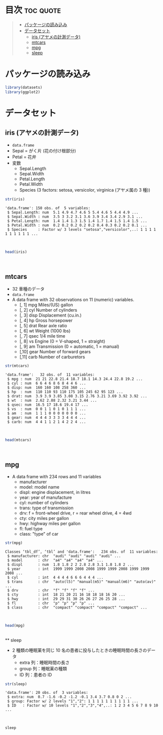 #+startup: folded indent
#+property: header-args:R :results value :session *R:dataset* :colnames yes

* 目次                                                            :toc:quote:
#+BEGIN_QUOTE
- [[#パッケージの読み込み][パッケージの読み込み]]
- [[#データセット][データセット]]
  - [[#iris-アヤメの計測データ][iris (アヤメの計測データ)]]
  - [[#mtcars][mtcars]]
  - [[#mpg][mpg]]
  - [[#sleep][sleep]]
#+END_QUOTE

* パッケージの読み込み

#+begin_src R :results silent
library(datasets)
library(ggplot2)
#+end_src

* データセット
** iris (アヤメの計測データ)

- ~data.frame~
- Sepal = がく片 (花の付け根部分)
- Petal = 花弁
- 変数
  - Sepal.Length
  - Sepal.Width
  - Petal.Length
  - Petal.Width
  - Species (3 factors: setosa, versicolor, virginica (アヤメ属の 3 種))

#+begin_src R :results output :exports both
str(iris)
#+end_src

#+RESULTS:
: 'data.frame':	150 obs. of  5 variables:
:  $ Sepal.Length: num  5.1 4.9 4.7 4.6 5 5.4 4.6 5 4.4 4.9 ...
:  $ Sepal.Width : num  3.5 3 3.2 3.1 3.6 3.9 3.4 3.4 2.9 3.1 ...
:  $ Petal.Length: num  1.4 1.4 1.3 1.5 1.4 1.7 1.4 1.5 1.4 1.5 ...
:  $ Petal.Width : num  0.2 0.2 0.2 0.2 0.2 0.4 0.3 0.2 0.2 0.1 ...
:  $ Species     : Factor w/ 3 levels "setosa","versicolor",..: 1 1 1 1 1 1 1 1 1 1 ...
\\

#+begin_src R :colnames yes
head(iris)
#+end_src

#+RESULTS:
| Sepal.Length | Sepal.Width | Petal.Length | Petal.Width | Species |
|--------------+-------------+--------------+-------------+---------|
|          5.1 |         3.5 |          1.4 |         0.2 | setosa  |
|          4.9 |           3 |          1.4 |         0.2 | setosa  |
|          4.7 |         3.2 |          1.3 |         0.2 | setosa  |
|          4.6 |         3.1 |          1.5 |         0.2 | setosa  |
|            5 |         3.6 |          1.4 |         0.2 | setosa  |
|          5.4 |         3.9 |          1.7 |         0.4 | setosa  |
\\

** mtcars

- 32 車種のデータ
- ~data.frame~
- A data frame with 32 observations on 11 (numeric) variables.
  - [, 1]  mpg   Miles/(US) gallon                        
  - [, 2]  cyl   Number of cylinders                      
  - [, 3]  disp  Displacement (cu.in.)                    
  - [, 4]  hp    Gross horsepower                         
  - [, 5]  drat  Rear axle ratio                          
  - [, 6]  wt    Weight (1000 lbs)                        
  - [, 7]  qsec  1/4 mile time                            
  - [, 8]  vs    Engine (0 = V-shaped, 1 = straight)      
  - [, 9]  am    Transmission (0 = automatic, 1 = manual) 
  - [,10]  gear  Number of forward gears                  
  - [,11]  carb  Number of carburetors                    

#+begin_src R :results output :exports both
str(mtcars)
#+end_src

#+RESULTS:
#+begin_example
'data.frame':	32 obs. of  11 variables:
 $ mpg : num  21 21 22.8 21.4 18.7 18.1 14.3 24.4 22.8 19.2 ...
 $ cyl : num  6 6 4 6 8 6 8 4 4 6 ...
 $ disp: num  160 160 108 258 360 ...
 $ hp  : num  110 110 93 110 175 105 245 62 95 123 ...
 $ drat: num  3.9 3.9 3.85 3.08 3.15 2.76 3.21 3.69 3.92 3.92 ...
 $ wt  : num  2.62 2.88 2.32 3.21 3.44 ...
 $ qsec: num  16.5 17 18.6 19.4 17 ...
 $ vs  : num  0 0 1 1 0 1 0 1 1 1 ...
 $ am  : num  1 1 1 0 0 0 0 0 0 0 ...
 $ gear: num  4 4 4 3 3 3 3 4 4 4 ...
 $ carb: num  4 4 1 1 2 1 4 2 2 4 ...
#+end_example
\\

#+begin_src R :colnames yes :rownames yes
head(mtcars)
#+end_src

#+RESULTS:
|                   |  mpg | cyl | disp |  hp | drat |    wt |  qsec | vs | am | gear | carb |
|-------------------+------+-----+------+-----+------+-------+-------+----+----+------+------|
| Mazda RX4         |   21 |   6 |  160 | 110 |  3.9 |  2.62 | 16.46 |  0 |  1 |    4 |    4 |
| Mazda RX4 Wag     |   21 |   6 |  160 | 110 |  3.9 | 2.875 | 17.02 |  0 |  1 |    4 |    4 |
| Datsun 710        | 22.8 |   4 |  108 |  93 | 3.85 |  2.32 | 18.61 |  1 |  1 |    4 |    1 |
| Hornet 4 Drive    | 21.4 |   6 |  258 | 110 | 3.08 | 3.215 | 19.44 |  1 |  0 |    3 |    1 |
| Hornet Sportabout | 18.7 |   8 |  360 | 175 | 3.15 |  3.44 | 17.02 |  0 |  0 |    3 |    2 |
| Valiant           | 18.1 |   6 |  225 | 105 | 2.76 |  3.46 | 20.22 |  1 |  0 |    3 |    1 |
\\

** mpg

- A data frame with 234 rows and 11 variables
  - manufacturer
  - model: model name
  - displ: engine displacement, in litres
  - year:  year of manufacture
  - cyl:   number of cylinders
  - trans: type of transmission
  - drv:   f = front-wheel drive, r = rear wheel drive, 4 = 4wd
  - cty:   city miles per gallon
  - hwy:   highway miles per gallon
  - fl:    fuel type
  - class: "type" of car

#+begin_src R :results output :exports both
str(mpg)
#+end_src

#+RESULTS:
#+begin_example
Classes ‘tbl_df’, ‘tbl’ and 'data.frame':	234 obs. of  11 variables:
 $ manufacturer: chr  "audi" "audi" "audi" "audi" ...
 $ model       : chr  "a4" "a4" "a4" "a4" ...
 $ displ       : num  1.8 1.8 2 2 2.8 2.8 3.1 1.8 1.8 2 ...
 $ year        : int  1999 1999 2008 2008 1999 1999 2008 1999 1999 2008 ...
 $ cyl         : int  4 4 4 4 6 6 6 4 4 4 ...
 $ trans       : chr  "auto(l5)" "manual(m5)" "manual(m6)" "auto(av)" ...
 $ drv         : chr  "f" "f" "f" "f" ...
 $ cty         : int  18 21 20 21 16 18 18 18 16 20 ...
 $ hwy         : int  29 29 31 30 26 26 27 26 25 28 ...
 $ fl          : chr  "p" "p" "p" "p" ...
 $ class       : chr  "compact" "compact" "compact" "compact" ...
#+end_example
\\

#+begin_src R :colnames yes
head(mpg)
#+end_src

#+RESULTS:
| manufacturer | model | displ | year | cyl | trans      | drv | cty | hwy | fl | class   |
|--------------+-------+-------+------+-----+------------+-----+-----+-----+----+---------|
| audi         | a4    |   1.8 | 1999 |   4 | auto(l5)   | f   |  18 |  29 | p  | compact |
| audi         | a4    |   1.8 | 1999 |   4 | manual(m5) | f   |  21 |  29 | p  | compact |
| audi         | a4    |     2 | 2008 |   4 | manual(m6) | f   |  20 |  31 | p  | compact |
| audi         | a4    |     2 | 2008 |   4 | auto(av)   | f   |  21 |  30 | p  | compact |
| audi         | a4    |   2.8 | 1999 |   6 | auto(l5)   | f   |  16 |  26 | p  | compact |
| audi         | a4    |   2.8 | 1999 |   6 | manual(m5) | f   |  18 |  26 | p  | compact |
\\
** sleep

- 2 種類の睡眠薬を同じ 10 名の患者に投与したときの睡眠時間の長さのデータ
  - extra 列：睡眠時間の長さ
  - group 列：睡眠薬の種類
  - ID 列：患者の ID

#+begin_src R :results output :exports both
str(sleep)
#+end_src

#+RESULTS:
: 'data.frame':	20 obs. of  3 variables:
:  $ extra: num  0.7 -1.6 -0.2 -1.2 -0.1 3.4 3.7 0.8 0 2 ...
:  $ group: Factor w/ 2 levels "1","2": 1 1 1 1 1 1 1 1 1 1 ...
:  $ ID   : Factor w/ 10 levels "1","2","3","4",..: 1 2 3 4 5 6 7 8 9 10 ...
\\

#+begin_src R
sleep
#+end_src

#+RESULTS:
| extra | group | ID |
|-------+-------+----|
|   0.7 |     1 |  1 |
|  -1.6 |     1 |  2 |
|  -0.2 |     1 |  3 |
|  -1.2 |     1 |  4 |
|  -0.1 |     1 |  5 |
|   3.4 |     1 |  6 |
|   3.7 |     1 |  7 |
|   0.8 |     1 |  8 |
|     0 |     1 |  9 |
|     2 |     1 | 10 |
|   1.9 |     2 |  1 |
|   0.8 |     2 |  2 |
|   1.1 |     2 |  3 |
|   0.1 |     2 |  4 |
|  -0.1 |     2 |  5 |
|   4.4 |     2 |  6 |
|   5.5 |     2 |  7 |
|   1.6 |     2 |  8 |
|   4.6 |     2 |  9 |
|   3.4 |     2 | 10 |
\\
